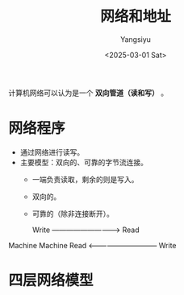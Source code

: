 #+TITLE: 网络和地址
#+AUTHOR: Yangsiyu
#+DATE: <2025-03-01 Sat>
#+EMAIL: a651685099@163.com

计算机网络可以认为是一个 *双向管道（读和写）* 。

* 网络程序
- 通过网络进行读写。
- 主要模型：双向的、可靠的字节流连接。
  - 一端负责读取，剩余的则是写入。
  - 双向的。
  - 可靠的（除非连接断开）。

     Write -----------------------------> Read
Machine                                     Machine
     Read <------------------------------ Write

* 四层网络模型
